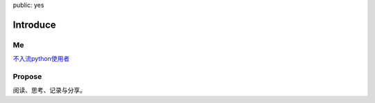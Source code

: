 public: yes

Introduce
=========

Me
--

`不入流python使用者
<https://github.com/IWantADog>`_

Propose
-------

阅读、思考、记录与分享。